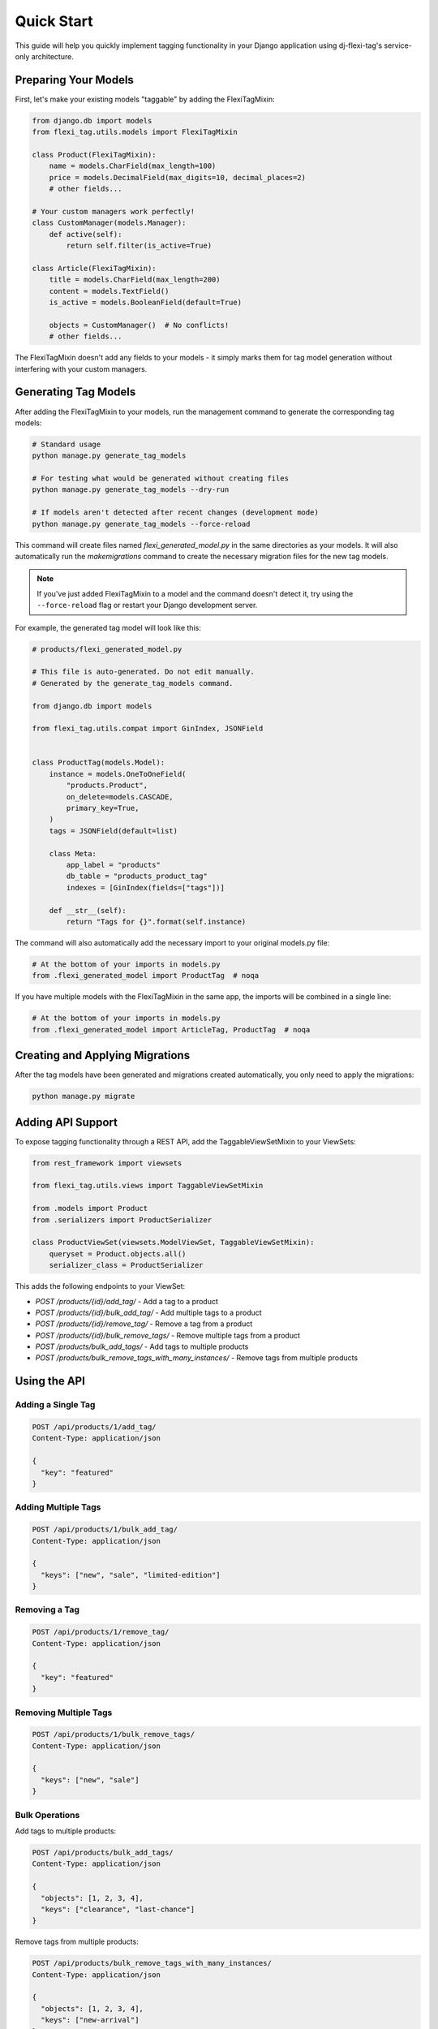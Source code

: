 =============
Quick Start
=============

This guide will help you quickly implement tagging functionality in your Django application using dj-flexi-tag's service-only architecture.

Preparing Your Models
===================

First, let's make your existing models "taggable" by adding the FlexiTagMixin:

.. code-block:: python

    from django.db import models
    from flexi_tag.utils.models import FlexiTagMixin

    class Product(FlexiTagMixin):
        name = models.CharField(max_length=100)
        price = models.DecimalField(max_digits=10, decimal_places=2)
        # other fields...

    # Your custom managers work perfectly!
    class CustomManager(models.Manager):
        def active(self):
            return self.filter(is_active=True)

    class Article(FlexiTagMixin):
        title = models.CharField(max_length=200)
        content = models.TextField()
        is_active = models.BooleanField(default=True)

        objects = CustomManager()  # No conflicts!
        # other fields...

The FlexiTagMixin doesn't add any fields to your models - it simply marks them for tag model generation without interfering with your custom managers.

Generating Tag Models
===================

After adding the FlexiTagMixin to your models, run the management command to generate the corresponding tag models:

.. code-block:: bash

    # Standard usage
    python manage.py generate_tag_models

    # For testing what would be generated without creating files
    python manage.py generate_tag_models --dry-run

    # If models aren't detected after recent changes (development mode)
    python manage.py generate_tag_models --force-reload

This command will create files named `flexi_generated_model.py` in the same directories as your models. It will also automatically run the `makemigrations` command to create the necessary migration files for the new tag models.

.. note::
   If you've just added FlexiTagMixin to a model and the command doesn't detect it,
   try using the ``--force-reload`` flag or restart your Django development server.

For example, the generated tag model will look like this:

.. code-block:: python

    # products/flexi_generated_model.py

    # This file is auto-generated. Do not edit manually.
    # Generated by the generate_tag_models command.

    from django.db import models

    from flexi_tag.utils.compat import GinIndex, JSONField


    class ProductTag(models.Model):
        instance = models.OneToOneField(
            "products.Product",
            on_delete=models.CASCADE,
            primary_key=True,
        )
        tags = JSONField(default=list)

        class Meta:
            app_label = "products"
            db_table = "products_product_tag"
            indexes = [GinIndex(fields=["tags"])]

        def __str__(self):
            return "Tags for {}".format(self.instance)

The command will also automatically add the necessary import to your original models.py file:

.. code-block:: python

    # At the bottom of your imports in models.py
    from .flexi_generated_model import ProductTag  # noqa

If you have multiple models with the FlexiTagMixin in the same app, the imports will be combined in a single line:

.. code-block:: python

    # At the bottom of your imports in models.py
    from .flexi_generated_model import ArticleTag, ProductTag  # noqa

Creating and Applying Migrations
==============================

After the tag models have been generated and migrations created automatically, you only need to apply the migrations:

.. code-block:: bash

    python manage.py migrate

Adding API Support
===============

To expose tagging functionality through a REST API, add the TaggableViewSetMixin to your ViewSets:

.. code-block:: python

    from rest_framework import viewsets

    from flexi_tag.utils.views import TaggableViewSetMixin

    from .models import Product
    from .serializers import ProductSerializer

    class ProductViewSet(viewsets.ModelViewSet, TaggableViewSetMixin):
        queryset = Product.objects.all()
        serializer_class = ProductSerializer

This adds the following endpoints to your ViewSet:

* `POST /products/{id}/add_tag/` - Add a tag to a product
* `POST /products/{id}/bulk_add_tag/` - Add multiple tags to a product
* `POST /products/{id}/remove_tag/` - Remove a tag from a product
* `POST /products/{id}/bulk_remove_tags/` - Remove multiple tags from a product
* `POST /products/bulk_add_tags/` - Add tags to multiple products
* `POST /products/bulk_remove_tags_with_many_instances/` - Remove tags from multiple products

Using the API
===========

Adding a Single Tag
-----------------

.. code-block:: http

    POST /api/products/1/add_tag/
    Content-Type: application/json

    {
      "key": "featured"
    }

Adding Multiple Tags
-----------------

.. code-block:: http

    POST /api/products/1/bulk_add_tag/
    Content-Type: application/json

    {
      "keys": ["new", "sale", "limited-edition"]
    }

Removing a Tag
------------

.. code-block:: http

    POST /api/products/1/remove_tag/
    Content-Type: application/json

    {
      "key": "featured"
    }

Removing Multiple Tags
-------------------

.. code-block:: http

    POST /api/products/1/bulk_remove_tags/
    Content-Type: application/json

    {
      "keys": ["new", "sale"]
    }

Bulk Operations
-------------

Add tags to multiple products:

.. code-block:: http

    POST /api/products/bulk_add_tags/
    Content-Type: application/json

    {
      "objects": [1, 2, 3, 4],
      "keys": ["clearance", "last-chance"]
    }

Remove tags from multiple products:

.. code-block:: http

    POST /api/products/bulk_remove_tags_with_many_instances/
    Content-Type: application/json

    {
      "objects": [1, 2, 3, 4],
      "keys": ["new-arrival"]
    }

Programmatic Usage (Service-Only Architecture)
============================================

The core power of dj-flexi-tag comes from its service-only architecture that works seamlessly with any QuerySet:

.. code-block:: python

    from flexi_tag.utils.service import TaggableService

    # Create a service instance
    service = TaggableService()

    # Get a product instance
    product = Product.objects.get(id=1)

    # Add tags to instances
    service.add_tag(instance=product, key="featured")
    service.bulk_add_tags(instance=product, keys=["sale", "new"])

    # Remove tags
    service.remove_tag(instance=product, key="featured")

    # Get all tags for an instance
    tags = service.get_tags(product)

QuerySet Filtering (The Power of Service-Only!)
==============================================

This is where the service-only approach truly shines - you can compose with any existing QuerySet:

.. code-block:: python

    from flexi_tag.utils.service import TaggableService

    service = TaggableService()

    # Start with your existing QuerySet - all filters preserved!
    products = (Product.objects
                .filter(is_active=True)
                .select_related('category')
                .prefetch_related('reviews'))

    # Add tag filtering - preserves all existing filters!
    featured_products = service.filter_by_tag(products, 'featured')
    sale_products = service.exclude_by_tag(products, 'out_of_stock')

    # Multiple tag filtering
    priority_products = service.filter_by_tags(products, ['featured', 'sale'])
    any_special = service.filter_by_any_tag(products, ['featured', 'sale', 'new'])

    # Performance optimization - prefetch tag data
    products_with_tags = service.with_tags(products)

Works with Custom Managers
=========================

.. code-block:: python

    # Your custom managers work perfectly!
    active_articles = Article.objects.active()  # Your custom method

    # Compose with tag filtering
    featured_active = service.filter_by_tag(active_articles, 'featured')

Bulk Operations
=============

.. code-block:: python

    # Bulk operations on multiple instances
    products = Product.objects.filter(in_stock=True)
    service.bulk_add_tags_with_many_instances(instances=products, keys=["available"])
    service.bulk_remove_tags_with_many_instances(instances=products, keys=["out_of_stock"])

Custom Exception Integration (Optional)
======================================

You can configure dj-flexi-tag to use your project's base exception class:

.. code-block:: python

    # settings.py
    FLEXI_TAG_BASE_EXCEPTION_CLASS = 'myproject.exceptions.BaseAPIException'

    # Or for DRF projects:
    FLEXI_TAG_BASE_EXCEPTION_CLASS = 'rest_framework.exceptions.APIException'

Now all flexi-tag exceptions will inherit from your base class:

.. code-block:: python

    from flexi_tag.exceptions import TagValidationException

    try:
        service.add_tag(product, 'duplicate_tag')
    except TagValidationException as e:
        # Now has your custom base class attributes!
        print(e.status_code)  # From your BaseAPIException

API Integration Example
=====================

If you're using Django REST Framework, you can integrate tag filtering in your views:

.. code-block:: python

    from rest_framework.generics import ListAPIView
    from flexi_tag.utils.service import TaggableService

    class ProductListAPIView(ListAPIView):
        serializer_class = ProductSerializer

        def __init__(self, *args, **kwargs):
            super().__init__(*args, **kwargs)
            self.taggable_service = TaggableService()

        def get_queryset(self):
            queryset = Product.objects.filter(is_active=True)

            # Apply tag filter if provided - preserves existing filters!
            tag = self.request.query_params.get('tag')
            if tag:
                queryset = self.taggable_service.filter_by_tag(queryset, tag)

            return queryset

    # Usage: /api/products/?tag=featured

Next Steps
=========

Now that you have basic tagging functionality working, you can explore:

* :doc:`advanced` - For custom tag validation, advanced queries, and more
* :doc:`api` - For a complete API reference
